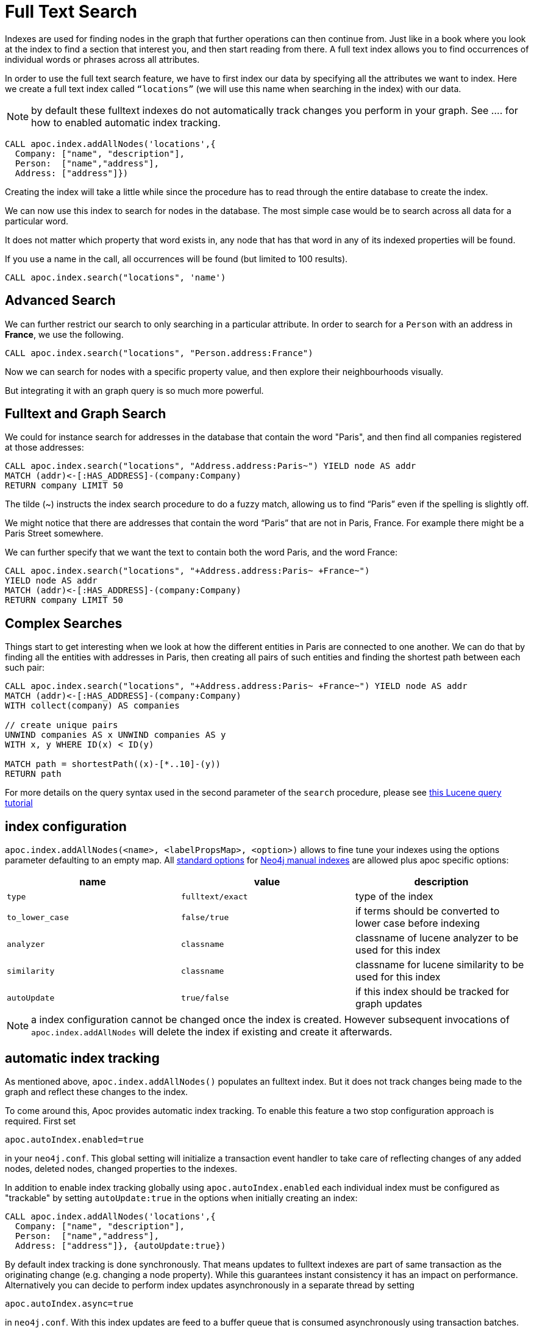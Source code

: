 = Full Text Search

Indexes are used for finding nodes in the graph that further operations can then continue from.
Just like in a book where you look at the index to find a section that interest you, and then start reading from there.
A full text index allows you to find occurrences of individual words or phrases across all attributes.

In order to use the full text search feature, we have to first index our data by specifying all the attributes we want to index.
Here we create a full text index called `“locations”` (we will use this name when searching in the index) with our data.

NOTE: by default these fulltext indexes do not automatically track changes you perform in your graph. See .... for how to enabled automatic index tracking.


[source,cypher]
----
CALL apoc.index.addAllNodes('locations',{
  Company: ["name", "description"],
  Person:  ["name","address"],
  Address: ["address"]})
----

Creating the index will take a little while since the procedure has to read through the entire database to create the index.

We can now use this index to search for nodes in the database.
The most simple case would be to search across all data for a particular word.

It does not matter which property that word exists in, any node that has that word in any of its indexed properties will be found.

ifdef::env-guide[]

If you enter a name into the form, all occurrences will be found (but limited to 100 results).

++++
<form><div class="node"><div class="form-group">
<label>Word to search for:</label> <input value-for="search" class="form-control">
</div></div></form>
++++

[source,cypher,subs="none,attributes"]
----
CALL apoc.index.search("locations", '<span  value-key="search"></span>')
----

endif::[]

ifndef::env-guide[]

If you use a name in the call, all occurrences will be found (but limited to 100 results).


[source,cypher]
----
CALL apoc.index.search("locations", 'name')
----

endif::[]

== Advanced Search

We can further restrict our search to only searching in a particular attribute.
In order to search for a `Person` with an address in *France*, we use the following.

[source,cypher]
----
CALL apoc.index.search("locations", "Person.address:France")
----

ifdef::env-guide[]

Test it yourself:

++++
<form><div class="node"><div class="form-group">
<label>Label/Type to search for:</label> <input value-for="label" class="form-control">
<label>Attribute to search for:</label> <input value-for="property" class="form-control">
<label>Word to search for:</label> <input value-for="search" class="form-control">
</div></div></form>
++++

[source,cypher,subs="none,attributes"]
----
CALL apoc.index.search("locations", "<span  value-key="label"></span>.<span  value-key="property"></span>:<span value-key="search"></span>")
----

endif::env-guide[]

Now we can search for nodes with a specific property value, and then explore their neighbourhoods visually.

But integrating it with an graph query is so much more powerful.

== Fulltext and Graph Search

We could for instance search for addresses in the database that contain the word "Paris", and then find all companies registered at those addresses:

[source,cypher]
----
CALL apoc.index.search("locations", "Address.address:Paris~") YIELD node AS addr
MATCH (addr)<-[:HAS_ADDRESS]-(company:Company)
RETURN company LIMIT 50
----

The tilde (~) instructs the index search procedure to do a fuzzy match, allowing us to find “Paris” even if the spelling is slightly off.

We might notice that there are addresses that contain the word “Paris” that are not in Paris, France.
For example there might be a Paris Street somewhere.

We can further specify that we want the text to contain both the word Paris, and the word France:

[source,cypher]
----
CALL apoc.index.search("locations", "+Address.address:Paris~ +France~")
YIELD node AS addr
MATCH (addr)<-[:HAS_ADDRESS]-(company:Company)
RETURN company LIMIT 50

----

== Complex Searches

Things start to get interesting when we look at how the different entities in Paris are connected to one another.
We can do that by finding all the entities with addresses in Paris, then creating all pairs of such entities and finding the shortest path between each such pair:

[source,cypher]
----
CALL apoc.index.search("locations", "+Address.address:Paris~ +France~") YIELD node AS addr
MATCH (addr)<-[:HAS_ADDRESS]-(company:Company)
WITH collect(company) AS companies

// create unique pairs
UNWIND companies AS x UNWIND companies AS y
WITH x, y WHERE ID(x) < ID(y)

MATCH path = shortestPath((x)-[*..10]-(y))
RETURN path
----

For more details on the query syntax used in the second parameter of the `search` procedure,
please see http://www.lucenetutorial.com/lucene-query-syntax.html[this Lucene query tutorial]

== index configuration

`apoc.index.addAllNodes(<name>, <labelPropsMap>, <option>)` allows to fine tune your indexes using the options parameter defaulting to an empty map. All https://neo4j.com/docs/java-reference/3.1/#indexing-create-advanced[standard options] for https://neo4j.com/docs/java-reference/3.1/#indexing[Neo4j manual indexes] are allowed plus apoc specific options:

[opts=header,cols="m,m,a"]
|===
| name | value | description
| type | fulltext/exact | type of the index
| to_lower_case | false/true | if terms should be converted to lower case before indexing
| analyzer | classname | classname of lucene analyzer to be used for this index
| similarity | classname | classname for lucene similarity to be used for this index
| autoUpdate | true/false | if this index should be tracked for graph updates
|===

NOTE: a index configuration cannot be changed once the index is created. However subsequent invocations of `apoc.index.addAllNodes` will delete the index if existing and create it afterwards.

== automatic index tracking

As mentioned above, `apoc.index.addAllNodes()` populates an fulltext index. But it does not track changes being made to the graph and reflect these changes to the index.

To come around this, Apoc provides automatic index tracking. To enable this feature a two stop configuration approach is required. First set

[source,properties]
-----
apoc.autoIndex.enabled=true
-----

in your `neo4j.conf`. This global setting will initialize a transaction event handler to take care of reflecting changes of any added nodes, deleted nodes, changed properties to the indexes.

In addition to enable index tracking globally using `apoc.autoIndex.enabled` each individual index must be configured as "trackable" by setting `autoUpdate:true` in the options when initially creating an index:

[source,cypher]
----
CALL apoc.index.addAllNodes('locations',{
  Company: ["name", "description"],
  Person:  ["name","address"],
  Address: ["address"]}, {autoUpdate:true})
----

By default index tracking is done synchronously. That means updates to fulltext indexes are part of same transaction as the originating change (e.g. changing a node property). While this guarantees instant consistency it has an impact on performance. Alternatively you can decide to perform index updates asynchronously in a separate thread by setting

[source,properties]
-----
apoc.autoIndex.async=true
-----

in `neo4j.conf`. With this index updates are feed to a buffer queue that is consumed asynchronously using transaction batches. The batching can be further configured using

[source,properties]
-----
apoc.autoIndex.async_rollover_opscount=10000
apoc.autoIndex.async_rollover_millis=5000
-----

The values above are the default setting. In this example the index updates are consumed in transactions of maximum 10000 operations or 5000 msecs - whichever triggers first will cause the index update transaction to be committed and rolled over.

=== a worked example on fulltext index tracking

This section provides a small but still usable example to understand automatic index updates. Make sure `apoc.autoIndex.enabled=true` is set.
First we create some nodes - note there's no index yet.

[source,cypher]
----
UNWIND ["Johnny Walker", "Jim Beam", "Jack Daniels"] as x CREATE (:Person{name:x})
----

Now we index them:

[source,cypher]
----
CALL apoc.index.addAllNodes('people', { Person:["name"]}, {autoUpdate:true})
----

Check if we can find "Johnny" - we expect one result.

[source,cypher]
----
CALL apoc.index.search("people", "Johnny") YIELD node, weight
RETURN node.name, weight
----

Adding some more people - note we have another "Johnny":

[source,cypher]
----
UNWIND ["Johnny Rotten", "Axel Rose"] as x CREATE (:Person{name:x})
----

Again we're search for "Johnny", expecting now two of them:

Check if we can find "Johnny" - we expect one result.

[source,cypher]
----
CALL apoc.index.search("people", "Johnny") YIELD node, weight
RETURN node.name, weight
----
